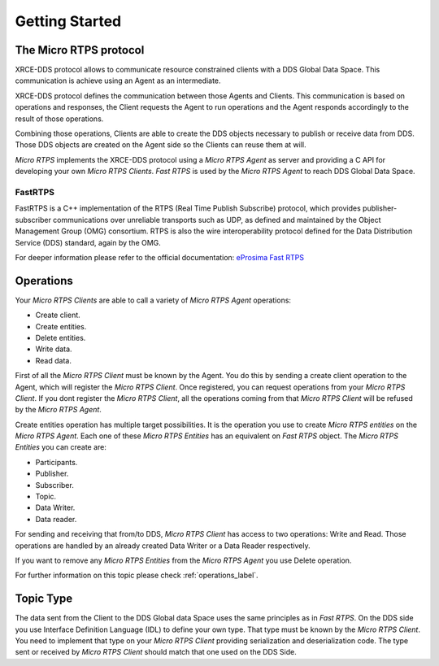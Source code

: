 Getting Started
===============

The Micro RTPS protocol
-----------------------

XRCE-DDS protocol allows to communicate resource constrained clients with a DDS Global Data Space. This communication is achieve using an Agent as an intermediate.

XRCE-DDS protocol defines the communication between those Agents and Clients. This communication is based on operations and responses,
the Client requests the Agent to run operations and the Agent responds accordingly to the result of those operations.

Combining those operations, Clients are able to create the DDS objects necessary to publish or receive data from DDS. Those DDS objects are
created on the Agent side so the Clients can reuse them at will.

*Micro RTPS* implements the XRCE-DDS protocol using a *Micro RTPS Agent* as server and providing a C API for developing your own *Micro RTPS Clients*. *Fast RTPS* is used by the *Micro RTPS Agent* to reach DDS Global Data Space.

FastRTPS
^^^^^^^^

FastRTPS is a C++ implementation of the RTPS (Real Time Publish Subscribe) protocol, which provides publisher-subscriber communications over unreliable transports such as UDP, as defined and maintained by the Object Management Group (OMG) consortium. RTPS is also the wire interoperability protocol defined for the Data Distribution Service (DDS) standard, again by the OMG.

For deeper information please refer to the official documentation: `eProsima Fast RTPS <http://eprosima-fast-rtps.readthedocs.io>`_

Operations
----------

Your *Micro RTPS Clients* are able to call a variety of *Micro RTPS Agent* operations:

* Create client.
* Create entities.
* Delete entities.
* Write data.
* Read data.

First of all the *Micro RTPS Client* must be known by the Agent. You do this by sending a create client operation to the Agent, which will register the *Micro RTPS Client*. Once registered, you can request operations from your *Micro RTPS Client*. If you dont register the *Micro RTPS Client*, all the operations coming from that *Micro RTPS Client* will be refused by the *Micro RTPS Agent*.

Create entities operation has multiple target possibilities. It is the operation you use to create *Micro RTPS entities* on the *Micro RTPS Agent*. Each one of these *Micro RTPS Entities* has an equivalent on *Fast RTPS* object. The *Micro RTPS Entities* you can create are:

* Participants.
* Publisher.
* Subscriber.
* Topic.
* Data Writer.
* Data reader.

For sending and receiving that from/to DDS, *Micro RTPS Client* has access to two operations: Write and Read. Those operations are handled by an already created Data Writer or a Data Reader respectively.

If you want to remove any *Micro RTPS Entities* from the *Micro RTPS Agent* you use Delete operation.

For further information on this topic please check :ref:`operations_label`.

Topic Type
----------

The data sent from the Client to the DDS Global data Space uses the same principles as in *Fast RTPS*.
On the DDS side you use Interface Definition Language (IDL) to define your own type. That type must be known by the *Micro RTPS Client*.
You need to implement that type on your *Micro RTPS Client* providing serialization and deserialization code. The type sent or received by *Micro RTPS Client* should match that one used on the DDS Side.
